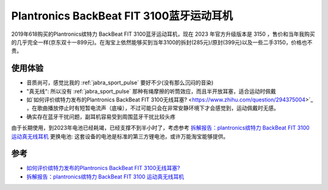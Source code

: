 .. _plantronics_fit_3100:

==========================================
Plantronics BackBeat FIT 3100蓝牙运动耳机
==========================================

2019年618购买的Plantronics缤特力 BackBeat FIT 3100蓝牙运动耳机，现在 2023 年官方升级版本是 3150 ，售价和当年我购买的几乎完全一样(京东双十一899元)。在淘宝上依然能够买到当年3100的拆封(285元)/原封(399元)以及一些二手3150，价格也不贵。

使用体验
==========

- 音质尚可，感觉比我的 :ref:`jabra_sport_pulse` 要好不少(没有那么沉闷的音染)
- "真无线": 所以没有 :ref:`jabra_sport_pulse` 那种有绳摩擦的听筒效应，而且半开放耳塞，适合运动时佩戴
- 如`如何评价缤特力发布的Plantronics BackBeat FIT 3100无线耳塞? <https://www.zhihu.com/question/294375004>`_ ，在歌曲播放停止时有短暂电流声（底噪），不过可能只会在非常安静环境下才会感觉到，运动佩戴时无感。
- 确实存在蓝牙干扰问题，副耳机容易受到周围蓝牙干扰比较头疼

由于长期使用，到2023年电池已经耗竭，已经支撑不到半小时了，考虑参考 `拆解报告：plantronics缤特力 BackBeat FIT 3100 运动真无线耳机 <https://baijiahao.baidu.com/s?id=1654579813134691866>`_ 更换电池: 这套设备的电池是标准的第三方锂电池，或许万能淘宝能够提供。

参考
======

- `如何评价缤特力发布的Plantronics BackBeat FIT 3100无线耳塞? <https://www.zhihu.com/question/294375004>`_
- `拆解报告：plantronics缤特力 BackBeat FIT 3100 运动真无线耳机 <https://baijiahao.baidu.com/s?id=1654579813134691866>`_


